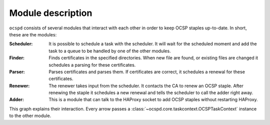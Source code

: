 ==================
Module description
==================

``ocspd`` consists of several modules that interact with each other in order to
keep OCSP staples up-to-date. In short, these are the modules:

:Scheduler:
    It is possible to schedule a task with the scheduler. It will wait
    for the scheduled moment and add the task to a queue to be handled by one
    of the other modules.
:Finder:
    Finds certificates in the specified directories. When new file are found,
    or existing files are changed it schedules a parsing for these
    certificates.
:Parser:
    Parses certificates and parses them. If certificates are correct, it
    schedules a renewal for these certificates.
:Renewer:
    The renewer takes input from the scheduler. It contacts the CA to
    renew an OCSP staple. After renewing the staple it schedules a new
    renewal and tells the scheduler to call the adder right away.
:Adder:
    This is a module that can talk to the HAProxy socket to add OCSP
    staples without restarting HAProxy.

This graph explains their interaction. Every arrow passes a
:class:`~ocspd.core.taskcontext.OCSPTaskContext` instance to the other module.

.. graphviz::

   digraph {
       graph [fontsize=10, margin=.001, fontname="helvetica" pad=".001", ranksep="1", nodesep="0.001"];
       node [fontname="helvetica"];
       edge [fontname="helvetica"];
       scheduler [label="\nSchedulerThread\n\n🕐" URL="core.html#ocspd.scheduling.SchedulerThread"]
       finder [label="CertFinderThread" URL="core.html#ocspd.core.certfinder.CertFinderThread"]
       parser [label="CertParserThread" URL="core.html#ocspd.core.certparser.CertParserThread"]
       renewer [label="OCSPRenewerThread" URL="core.html#ocspd.core.ocsprenewer.OCSPRenewerThread"]
       adder [label="OCSPAdder" URL="core.html#ocspd.core.ocspadder.OCSPAdder"]
       haproxy [label=HAProxy shape=box URL="https://www.haproxy.com/"]
       ca[label="Certificate Authority" shape=box URL="https://en.wikipedia.org/wiki/Certificate_authority"]
       finder -> scheduler [label="  schedule next renewal"];
       parser -> scheduler [label=" schedule parsing  "]
       scheduler -> parser [dir="both" label="  parse cert "]
       scheduler -> renewer [dir="both" label="  renew staple    "]
       renewer -> ca [label="  renew staple"]
       renewer -> scheduler [label=" schedule renewal  "]
       scheduler -> adder [dir="both" label="  add staple  "]
       adder -> haproxy [label="  add staple  "]
   }

